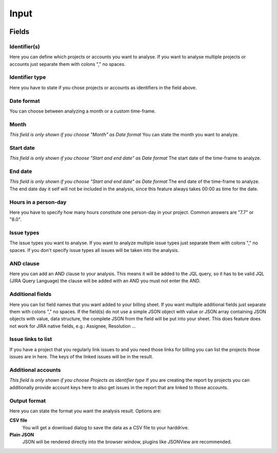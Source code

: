 =====
Input
=====

.. image:: ../../_static/modules/billing/input_byproject_bymonth.png
   :scale: 22%
.. image:: ../../_static/modules/billing/input_byaccount_bymonth.png
   :scale: 23%


.. image:: ../../_static/modules/billing/input_byproject_bydates.png
   :scale: 22%
.. image:: ../../_static/modules/billing/input_byaccount_bydates.png
   :scale: 23%


Fields
======

Identifier(s)
-------------

Here you can define which projects or accounts you want to analyse. If you want
to analyse multiple projects or accounts just separate them with colons "," no
spaces.

Identifier type
---------------

Here you have to state if you chose projects or accounts as identifiers in the
field above.

Date format
-----------

You can choose between analyzing a month or a custom time-frame.

Month
-----

*This field is only shown if you choose "Month" as Date format*
You can state the month you want to analyze.

Start date
----------

*This field is only shown if you choose "Start and end date" as Date format*
The start date of the time-frame to analyze.

End date
--------

*This field is only shown if you choose "Start and end date" as Date format*
The end date of the time-frame to analyze. The end date day it self will not be
included in the analysis, since this feature always takes 00:00 as time for the
date.

Hours in a person-day
---------------------

Here you have to specify how many hours constitute one person-day in your
project. Common answers are "7.7" or "8.0".

Issue types
-----------

The issue types you want to analyse. If you want to analyze multiple issue
types just separate them with colons "," no spaces.  If you don't specify issue
types all issues will be taken into the analysis.

AND clause
----------

Here you can add an AND clause to your analysis. This means it will be added to
the JQL query, so it has to be valid JQL (JIRA Query Language) the clause will
be added with an AND you must not enter the AND.

Additional fields
-----------------

Here you can list field names that you want added to your billing sheet. If you
want multiple additional fields just separate them with colons "," no spaces.
If the field(s) do not use a simple JSON object with value or JSON array
containing JSON objects with value, data structure, the complete JSON from the
field will be put into your sheet. This does feature does not work for JIRA
native fields, e.g.: Assignee, Resolution ...

Issue links to list
-------------------

If you have a project that you regularly link issues to and you need those
links for billing you can list the projects those issues are in here. The keys
of the linked issues will be in the result.

Additional accounts
-------------------

*This field is only shown if you choose Projects as identifier type* If you are
creating the report by projects you can additionally provide account keys here
to also get issues in the report that are linked to those accounts.

Output format
-------------

Here you can state the format you want the analysis result. Options are:

**CSV file**
  You will get a download dialog to save the data as a CSV file to your
  harddrive.

**Plain JSON**
  JSON will be rendered directly into the browser window, plugins like JSONView
  are recommended.
